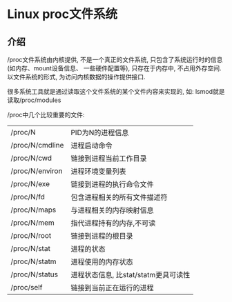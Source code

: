 * Linux proc文件系统
** 介绍
/proc文件系统由内核提供, 不是一个真正的文件系统, 只包含了系统运行时的信息(如内存、mount设备信息、
一些硬件配置等), 只存在于内存中, 不占用外存空间. 以文件系统的形式, 为访问内核数据的操作提供接口.

很多系统工具就是通过读取这个文件系统的某个文件内容来实现的, 如: lsmod就是读取/proc/modules

/proc中几个比较重要的文件:
| /proc/N         | PID为N的进程信息                     |
| /proc/N/cmdline | 进程启动命令                         |
| /proc/N/cwd     | 链接到进程当前工作目录               |
| /proc/N/environ | 进程环境变量列表                     |
| /proc/N/exe     | 链接到进程的执行命令文件             |
| /proc/N/fd      | 包含进程相关的所有文件描述符         |
| /proc/N/maps    | 与进程相关的内存映射信息             |
| /proc/N/mem     | 指代进程持有的内存,不可读            |
| /proc/N/root    | 链接到进程的根目录                   |
| /proc/N/stat    | 进程的状态                           |
| /proc/N/statm   | 进程使用的内存状态                   |
| /proc/N/status  | 进程状态信息, 比stat/statm更具可读性 |
| /proc/self      | 链接到当前正在运行的进程             |


